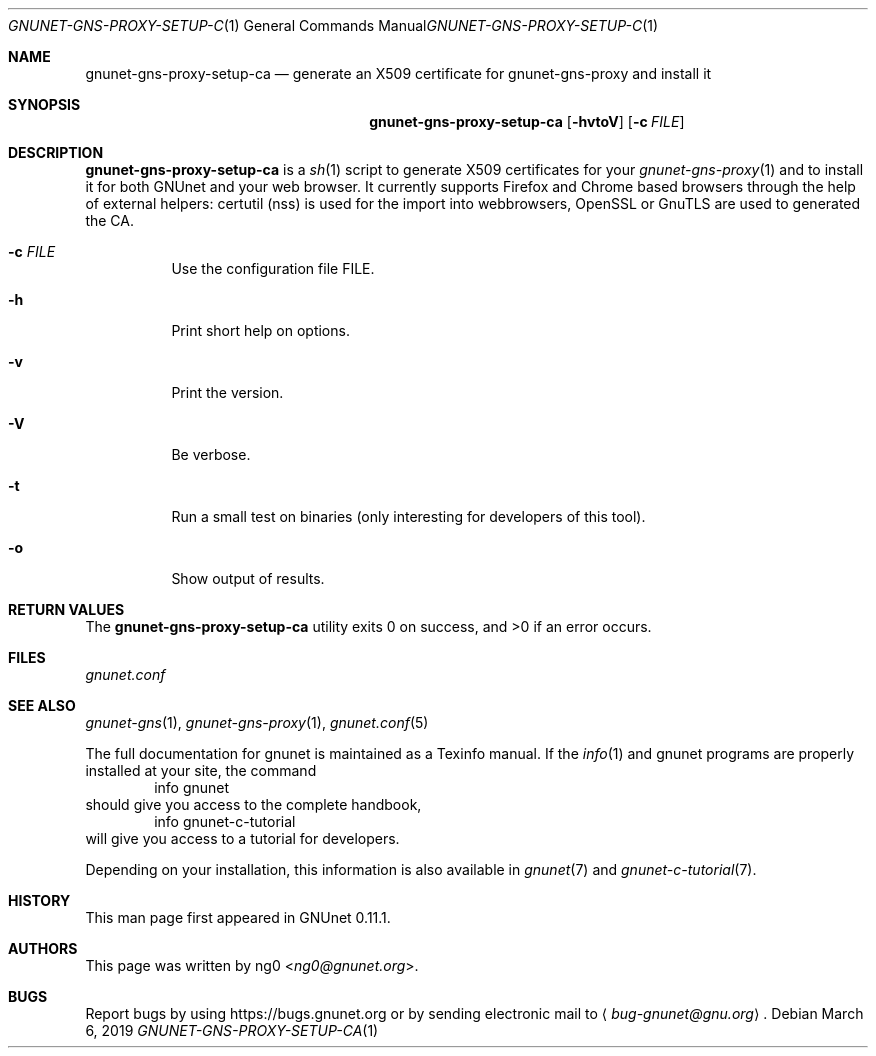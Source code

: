 .\" This file is part of GNUnet.
.\" Copyright (C) 2001-2019 GNUnet e.V.
.\"
.\" Permission is granted to copy, distribute and/or modify this document
.\" under the terms of the GNU Free Documentation License, Version 1.3 or
.\" any later version published by the Free Software Foundation; with no
.\" Invariant Sections, no Front-Cover Texts, and no Back-Cover Texts.  A
.\" copy of the license is included in the file
.\" FDL-1.3.
.\"
.\" A copy of the license is also available from the Free Software
.\" Foundation Web site at http://www.gnu.org/licenses/fdl.html}.
.\"
.\" Alternately, this document is also available under the General
.\" Public License, version 3 or later, as published by the Free Software
.\" Foundation.  A copy of the license is included in the file
.\" GPL3.
.\"
.\" A copy of the license is also available from the Free Software
.\" Foundation Web site at http://www.gnu.org/licenses/gpl.html
.\"
.\" SPDX-License-Identifier: GPL3.0-or-later OR FDL1.3-or-later
.\"
.Dd March 6, 2019
.Dt GNUNET-GNS-PROXY-SETUP-CA 1
.Os
.Sh NAME
.Nm gnunet-gns-proxy-setup-ca
.Nd generate an X509 certificate for gnunet-gns-proxy and install it
.Sh SYNOPSIS
.Nm
.Op Fl hvtoV
.Op Fl c Ar FILE
.\".Op Fl f Ar FILE
.Sh DESCRIPTION
.Nm
is a
.Xr sh 1
script to generate X509 certificates for your
.Xr gnunet-gns-proxy 1
and to install it for both GNUnet and your web browser.
It currently supports Firefox and Chrome based browsers through the help of external helpers: certutil (nss) is used for the  import into webbrowsers, OpenSSL or GnuTLS are used to generated the CA.
.Bl -tag -width indent
.It Fl c Ar FILE
Use the configuration file FILE.
.\" .It Fl f
.\" Perform expansions of the variables used in the config value of gns-proxy.
.\" This will usually expand $GNUNET_DATA_HOME to represents its path.
.It Fl h
Print short help on options.
.It Fl v
Print the version.
.It Fl V
Be verbose.
.It Fl t
Run a small test on binaries (only interesting for developers of this tool).
.It Fl o
Show output of results.
.El
.Sh RETURN VALUES
.Ex -std
.Sh FILES
.Pa gnunet.conf
.Sh SEE ALSO
.Xr gnunet-gns 1 ,
.Xr gnunet-gns-proxy 1 ,
.Xr gnunet.conf 5
.sp
The full documentation for gnunet is maintained as a Texinfo manual.
If the
.Xr info 1
and gnunet programs are properly installed at your site, the command
.Bd -literal -offset indent -compact
        info gnunet
.Ed
should give you access to the complete handbook,
.Bd -literal -offset indent -compact
        info gnunet-c-tutorial
.Ed
will give you access to a tutorial for developers.
.sp
Depending on your installation, this information is also
available in
.Xr gnunet 7 and
.Xr gnunet-c-tutorial 7 .
.Sh HISTORY
This man page first appeared in GNUnet 0.11.1.
.Sh AUTHORS
This page was written by
.An ng0 Aq Mt ng0@gnunet.org .
.Sh BUGS
Report bugs by using
.Lk https://bugs.gnunet.org
or by sending electronic mail to
.Aq Mt bug-gnunet@gnu.org .
